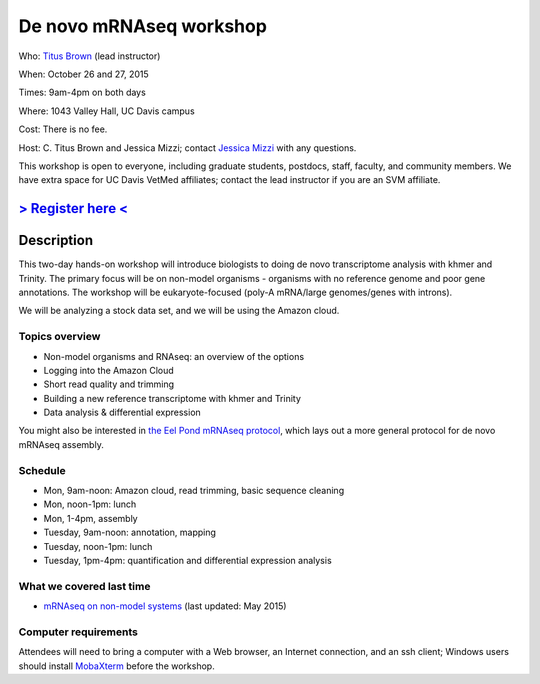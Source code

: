 De novo mRNAseq workshop
================================

.. @add mailing list info

Who: `Titus Brown <mailto:ctbrown@ucdavis.edu>`__ (lead instructor)

When: October 26 and 27, 2015

Times: 9am-4pm on both days

Where: 1043 Valley Hall, UC Davis campus

Cost: There is no fee. 

Host: C. Titus Brown and Jessica Mizzi; contact `Jessica Mizzi <mailto:jessica.mizzi@gmail.com>`__ with any questions.

This workshop is open to everyone, including graduate students,
postdocs, staff, faculty, and community members.  We have extra space
for UC Davis VetMed affiliates; contact the lead instructor if you are
an SVM affiliate.

`> Register here < <https://www.eventbrite.com/e/de-novo-mrna-seq-tickets-19046171612>`__
---------------------------------------------------------------------------------------------------------------

.. `> Materials link < <http://2015-may-nonmodel.readthedocs.org/en/latest/>`__
.. --------------------------------------------------------------------------


Description
-----------

This two-day hands-on workshop will introduce biologists to doing de
novo transcriptome analysis with khmer and Trinity.  The primary focus
will be on non-model organisms - organisms with no reference genome
and poor gene annotations.  The workshop will be eukaryote-focused
(poly-A mRNA/large genomes/genes with introns).

We will be analyzing a stock data set, and we will be using the Amazon
cloud.

Topics overview
~~~~~~~~~~~~~~~

* Non-model organisms and RNAseq: an overview of the options
* Logging into the Amazon Cloud
* Short read quality and trimming
* Building a new reference transcriptome with khmer and Trinity
* Data analysis & differential expression

You might also be interested in `the Eel Pond mRNAseq protocol
<https://khmer-protocols.readthedocs.org/en/latest/mrnaseq/index.html>`__,
which lays out a more general protocol for de novo mRNAseq assembly.

Schedule
~~~~~~~~

* Mon, 9am-noon: Amazon cloud, read trimming, basic sequence cleaning
* Mon, noon-1pm: lunch
* Mon, 1-4pm, assembly

* Tuesday, 9am-noon: annotation, mapping
* Tuesday, noon-1pm: lunch
* Tuesday, 1pm-4pm: quantification and differential expression analysis

What we covered last time
~~~~~~~~~~~~~~~~~~~~~~~~~
* `mRNAseq on non-model systems <http://2015-may-nonmodel.readthedocs.org/en/dev/>`__ (last updated: May 2015)


Computer requirements
~~~~~~~~~~~~~~~~~~~~~

Attendees will need to bring a computer with a Web browser, an
Internet connection, and an ssh client; Windows users should install
`MobaXterm <http://mobaxterm.mobatek.net/>`__ before the workshop.
